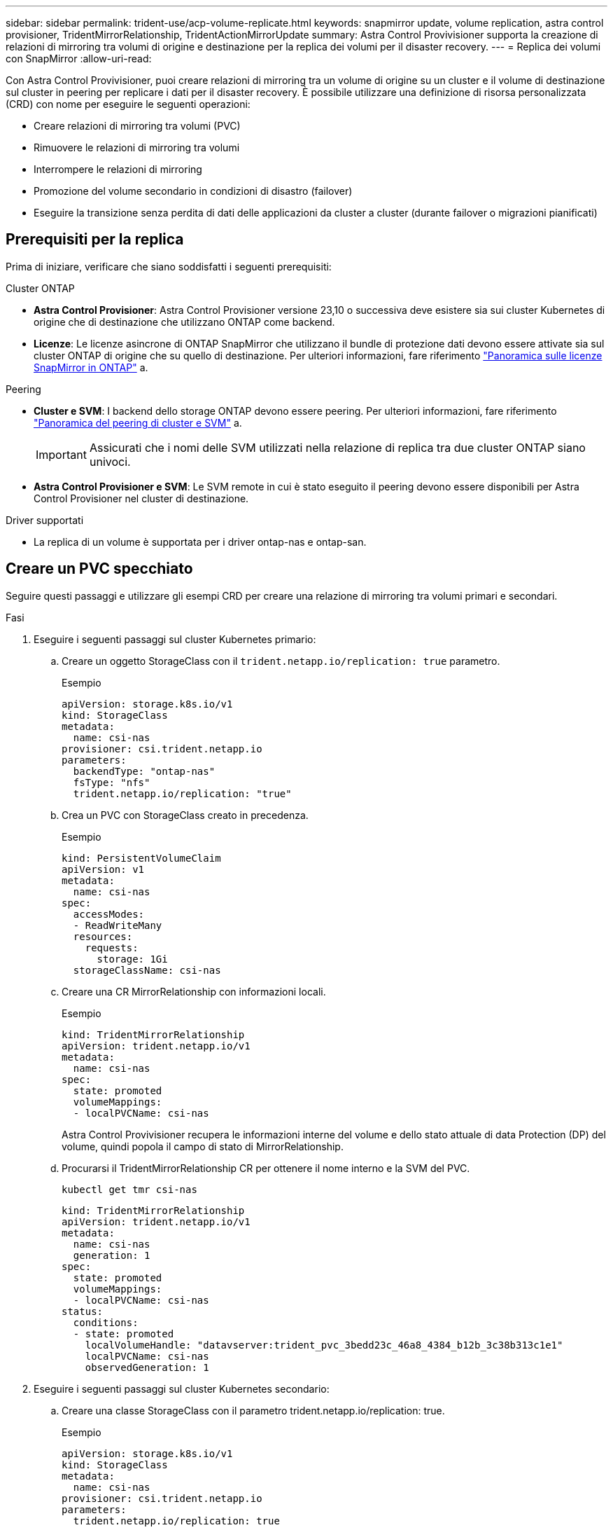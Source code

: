 ---
sidebar: sidebar 
permalink: trident-use/acp-volume-replicate.html 
keywords: snapmirror update, volume replication, astra control provisioner, TridentMirrorRelationship, TridentActionMirrorUpdate 
summary: Astra Control Provivisioner supporta la creazione di relazioni di mirroring tra volumi di origine e destinazione per la replica dei volumi per il disaster recovery. 
---
= Replica dei volumi con SnapMirror
:allow-uri-read: 


[role="lead"]
Con Astra Control Provivisioner, puoi creare relazioni di mirroring tra un volume di origine su un cluster e il volume di destinazione sul cluster in peering per replicare i dati per il disaster recovery. È possibile utilizzare una definizione di risorsa personalizzata (CRD) con nome per eseguire le seguenti operazioni:

* Creare relazioni di mirroring tra volumi (PVC)
* Rimuovere le relazioni di mirroring tra volumi
* Interrompere le relazioni di mirroring
* Promozione del volume secondario in condizioni di disastro (failover)
* Eseguire la transizione senza perdita di dati delle applicazioni da cluster a cluster (durante failover o migrazioni pianificati)




== Prerequisiti per la replica

Prima di iniziare, verificare che siano soddisfatti i seguenti prerequisiti:

.Cluster ONTAP
* *Astra Control Provisioner*: Astra Control Provisioner versione 23,10 o successiva deve esistere sia sui cluster Kubernetes di origine che di destinazione che utilizzano ONTAP come backend.
* *Licenze*: Le licenze asincrone di ONTAP SnapMirror che utilizzano il bundle di protezione dati devono essere attivate sia sul cluster ONTAP di origine che su quello di destinazione. Per ulteriori informazioni, fare riferimento https://docs.netapp.com/us-en/ontap/data-protection/snapmirror-licensing-concept.html["Panoramica sulle licenze SnapMirror in ONTAP"^] a.


.Peering
* *Cluster e SVM*: I backend dello storage ONTAP devono essere peering. Per ulteriori informazioni, fare riferimento https://docs.netapp.com/us-en/ontap-sm-classic/peering/index.html["Panoramica del peering di cluster e SVM"^] a.
+

IMPORTANT: Assicurati che i nomi delle SVM utilizzati nella relazione di replica tra due cluster ONTAP siano univoci.

* *Astra Control Provisioner e SVM*: Le SVM remote in cui è stato eseguito il peering devono essere disponibili per Astra Control Provisioner nel cluster di destinazione.


.Driver supportati
* La replica di un volume è supportata per i driver ontap-nas e ontap-san.




== Creare un PVC specchiato

Seguire questi passaggi e utilizzare gli esempi CRD per creare una relazione di mirroring tra volumi primari e secondari.

.Fasi
. Eseguire i seguenti passaggi sul cluster Kubernetes primario:
+
.. Creare un oggetto StorageClass con il `trident.netapp.io/replication: true` parametro.
+
.Esempio
[listing]
----
apiVersion: storage.k8s.io/v1
kind: StorageClass
metadata:
  name: csi-nas
provisioner: csi.trident.netapp.io
parameters:
  backendType: "ontap-nas"
  fsType: "nfs"
  trident.netapp.io/replication: "true"
----
.. Crea un PVC con StorageClass creato in precedenza.
+
.Esempio
[listing]
----
kind: PersistentVolumeClaim
apiVersion: v1
metadata:
  name: csi-nas
spec:
  accessModes:
  - ReadWriteMany
  resources:
    requests:
      storage: 1Gi
  storageClassName: csi-nas
----
.. Creare una CR MirrorRelationship con informazioni locali.
+
.Esempio
[listing]
----
kind: TridentMirrorRelationship
apiVersion: trident.netapp.io/v1
metadata:
  name: csi-nas
spec:
  state: promoted
  volumeMappings:
  - localPVCName: csi-nas
----
+
Astra Control Provivisioner recupera le informazioni interne del volume e dello stato attuale di data Protection (DP) del volume, quindi popola il campo di stato di MirrorRelationship.

.. Procurarsi il TridentMirrorRelationship CR per ottenere il nome interno e la SVM del PVC.
+
[listing]
----
kubectl get tmr csi-nas
----
+
[listing]
----
kind: TridentMirrorRelationship
apiVersion: trident.netapp.io/v1
metadata:
  name: csi-nas
  generation: 1
spec:
  state: promoted
  volumeMappings:
  - localPVCName: csi-nas
status:
  conditions:
  - state: promoted
    localVolumeHandle: "datavserver:trident_pvc_3bedd23c_46a8_4384_b12b_3c38b313c1e1"
    localPVCName: csi-nas
    observedGeneration: 1
----


. Eseguire i seguenti passaggi sul cluster Kubernetes secondario:
+
.. Creare una classe StorageClass con il parametro trident.netapp.io/replication: true.
+
.Esempio
[listing]
----
apiVersion: storage.k8s.io/v1
kind: StorageClass
metadata:
  name: csi-nas
provisioner: csi.trident.netapp.io
parameters:
  trident.netapp.io/replication: true
----
.. Creare una CR MirrorRelationship con informazioni sulla destinazione e sulla sorgente.
+
.Esempio
[listing]
----
kind: TridentMirrorRelationship
apiVersion: trident.netapp.io/v1
metadata:
  name: csi-nas
spec:
  state: established
  volumeMappings:
  - localPVCName: csi-nas
    remoteVolumeHandle: "datavserver:trident_pvc_3bedd23c_46a8_4384_b12b_3c38b313c1e1"
----
+
Astra Control Provisioner creerà una relazione SnapMirror con il nome della policy di relazione configurata (o default per ONTAP) e la inizializzerà.

.. Crea un PVC con StorageClass creato in precedenza per agire come secondario (destinazione SnapMirror).
+
.Esempio
[listing]
----
kind: PersistentVolumeClaim
apiVersion: v1
metadata:
  name: csi-nas
  annotations:
    trident.netapp.io/mirrorRelationship: csi-nas
spec:
  accessModes:
  - ReadWriteMany
resources:
  requests:
    storage: 1Gi
storageClassName: csi-nas
----
+
Astra Control Provisioner controllerà la CRD TridentMirrorRelationship e non creerà il volume se la relazione non esiste. Se esiste una relazione, Astra Control Provisioner garantirà che il nuovo volume FlexVol venga inserito in una SVM a cui viene inviata la SVM remota definita in MirrorRelationship.







== Stati di replica dei volumi

Una relazione mirror Trident (TMR) è un CRD che rappresenta un'estremità di una relazione di replica tra PVC. Il TMR di destinazione ha uno stato, che indica ad Astra Control Provisioner lo stato desiderato. Il TMR di destinazione ha i seguenti stati:

* *Stabilito*: Il PVC locale è il volume di destinazione di una relazione speculare, e questa è una nuova relazione.
* *Promosso*: Il PVC locale è ReadWrite e montabile, senza alcuna relazione speculare attualmente in vigore.
* *Ristabilito*: Il PVC locale è il volume di destinazione di una relazione speculare ed era anche precedentemente in quella relazione speculare.
+
** Lo stato ristabilito deve essere utilizzato se il volume di destinazione era in una relazione con il volume di origine perché sovrascrive il contenuto del volume di destinazione.
** Se il volume non era precedentemente in relazione con l'origine, lo stato ristabilito non riuscirà.






== Promozione del PVC secondario durante un failover non pianificato

Eseguire il seguente passaggio sul cluster Kubernetes secondario:

* Aggiornare il campo _spec.state_ di TridentMirrorRelationship a `promoted`.




== Promozione del PVC secondario durante un failover pianificato

Durante un failover pianificato (migrazione), eseguire le seguenti operazioni per promuovere il PVC secondario:

.Fasi
. Sul cluster Kubernetes primario, creare una snapshot del PVC e attendere la creazione dello snapshot.
. Sul cluster Kubernetes primario, creare SnapshotInfo CR per ottenere dettagli interni.
+
.Esempio
[listing]
----
kind: SnapshotInfo
apiVersion: trident.netapp.io/v1
metadata:
  name: csi-nas
spec:
  snapshot-name: csi-nas-snapshot
----
. Nel cluster Kubernetes secondario, aggiornare il campo _spec.state_ del _TridentMirrorRelationship_ CR a _Promoted_ e _spec.promotedSnapshotHandle_ come nome interno dello snapshot.
. Sul cluster Kubernetes secondario, confermare lo stato (campo status.state) di TridentMirrorRelationship a promosso.




== Ripristinare una relazione di mirroring dopo un failover

Prima di ripristinare una relazione di specchiatura, scegliere il lato che si desidera creare come nuovo primario.

.Fasi
. Nel cluster Kubernetes secondario, verificare che i valori per il campo _spec.remoteVolumeHandle_ in TridentMirrorRelationship siano aggiornati.
. Sul cluster Kubernetes secondario, aggiornare il campo _spec.mirror_ di TridentMirrorRelationship a `reestablished`.




== Operazioni supplementari

Astra Control Provivisioner supporta le seguenti operazioni sui volumi primario e secondario:



=== Replicare il PVC primario in un nuovo PVC secondario

Assicurarsi di disporre già di un PVC primario e di un PVC secondario.

.Fasi
. Eliminare i CRD PersistentVolumeClaim e TridentMirrorRelationship dal cluster (destinazione) secondario stabilito.
. Eliminare il CRD TridentMirrorRelationship dal cluster primario (origine).
. Creare un nuovo CRD TridentMirrorRelationship nel cluster primario (di origine) per il nuovo PVC secondario (di destinazione) che si desidera stabilire.




=== Ridimensionare un PVC specchiato, primario o secondario

Il PVC può essere ridimensionato normalmente, ONTAP espanderà automaticamente qualsiasi flevxols di destinazione se la quantità di dati supera le dimensioni correnti.



=== Rimuovere la replica da un PVC

Per rimuovere la replica, eseguire una delle seguenti operazioni sul volume secondario corrente:

* Eliminare MirrorRelationship sul PVC secondario. Questo interrompe la relazione di replica.
* In alternativa, aggiornare il campo spec.state a _Promoted_.




=== Eliminazione di un PVC (precedentemente specchiato)

Astra Control Provivisioner verifica la presenza di PVC replicati e rilascia la relazione di replica prima di tentare di eliminare il volume.



=== Eliminare una TMR

L'eliminazione di una TMR su un lato di una relazione specchiata fa sì che la TMR rimanente passi allo stato _promosso_ prima che Astra Control Provivisioner completi l'eliminazione. Se il TMR selezionato per l'eliminazione è già nello stato _promosso_, non esiste alcuna relazione di mirror esistente e il TMR verrà rimosso e Astra Control Provisioner promuoverà il PVC locale in _ReadWrite_. Questa eliminazione rilascia i metadati SnapMirror per il volume locale in ONTAP. Se in futuro questo volume viene utilizzato in una relazione di mirroring, deve utilizzare un nuovo TMR con uno stato di replica del volume _stabilito_ quando si crea la nuova relazione di mirroring.



== Aggiorna relazioni mirror quando ONTAP è online

Le relazioni speculari possono essere aggiornate in qualsiasi momento dopo che sono state stabilite. È possibile utilizzare i `state: promoted` campi o `state: reestablished` per aggiornare le relazioni. Quando si trasferisce un volume di destinazione a un volume ReadWrite regolare, è possibile utilizzare _PromotedSnapshotHandle_ per specificare uno snapshot specifico su cui ripristinare il volume corrente.



== Aggiorna relazioni di mirroring quando ONTAP non è in linea

Puoi utilizzare un CRD per eseguire un update di SnapMirror senza che Astra Control disponga di connettività diretta al cluster ONTAP. Fare riferimento al seguente formato di esempio di TridentActionMirrorUpdate:

.Esempio
[listing]
----
apiVersion: trident.netapp.io/v1
kind: TridentActionMirrorUpdate
metadata:
  name: update-mirror-b
spec:
  snapshotHandle: "pvc-1234/snapshot-1234"
  tridentMirrorRelationshipName: mirror-b
----
`status.state` Riflette lo stato del CRD TridentActionMirrorUpdate. Può assumere un valore da _riuscito_, _in corso_ o _non riuscito_.
